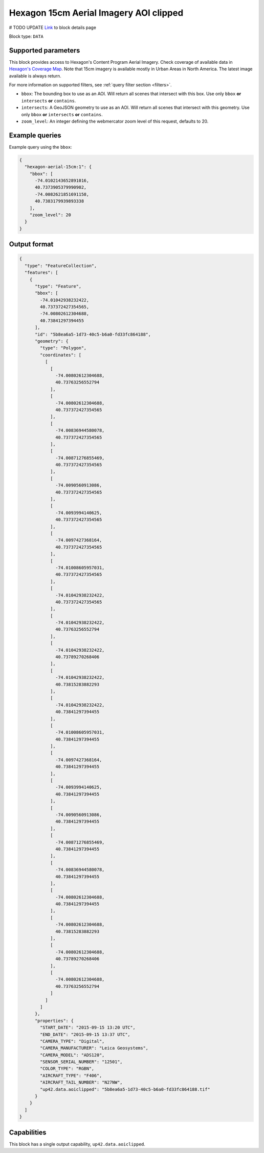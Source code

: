 .. meta::
   :description: UP42 data blocks: Hexagon 15cm Aerial Imagery AOI clipped block description
   :keywords: Hexagon, Aerial, AOI clipped, block description

.. _hexagon-aerial-15cm-block:

Hexagon 15cm Aerial Imagery AOI clipped
=======================================
# TODO UPDATE
`Link <https://marketplace.up42.com/block/045019bb-06fc-4fa1-b703-318725b4d8af>`_ to block details page

Block type: ``DATA``

Supported parameters
--------------------

This block provides access to Hexagon's Content Program Aerial Imagery. Check coverage of available data in `Hexagon's Coverage Map <https://hxgncontent.com/coverage-map>`_. Note that 15cm imagery is available mostly in Urban Areas in North America. The latest image available is always return.

For more information on supported filters, see :ref:`query filter section  <filters>`.

* ``bbox``: The bounding box to use as an AOI. Will return all scenes that intersect with this box. Use only ``bbox``
  **or** ``intersects`` **or** ``contains``.
* ``intersects``: A GeoJSON geometry to use as an AOI. Will return all scenes that intersect with this geometry. Use only ``bbox``
  **or** ``intersects`` **or** ``contains``.
* ``zoom_level``: An integer defining the webmercator zoom level of this request, defaults to 20.

Example queries
---------------

Example query using the ``bbox``:

.. code-block:: javascript

      {
        "hexagon-aerial-15cm:1": {
          "bbox": [
            -74.0102143652891016,
            40.7373905379990902,
            -74.0082621851691158,
            40.7383179939893338
          ],
          "zoom_level": 20
        }
      }

Output format
-------------

.. code-block:: javascript

    {
      "type": "FeatureCollection",
      "features": [
        {
          "type": "Feature",
          "bbox": [
            -74.01042938232422,
            40.737372427354565,
            -74.00802612304688,
            40.73841297394455
          ],
          "id": "5b8ea6a5-1d73-40c5-b6a0-fd33fc864188",
          "geometry": {
            "type": "Polygon",
            "coordinates": [
              [
                [
                  -74.00802612304688,
                  40.73763256552794
                ],
                [
                  -74.00802612304688,
                  40.737372427354565
                ],
                [
                  -74.00836944580078,
                  40.737372427354565
                ],
                [
                  -74.00871276855469,
                  40.737372427354565
                ],
                [
                  -74.0090560913086,
                  40.737372427354565
                ],
                [
                  -74.0093994140625,
                  40.737372427354565
                ],
                [
                  -74.0097427368164,
                  40.737372427354565
                ],
                [
                  -74.01008605957031,
                  40.737372427354565
                ],
                [
                  -74.01042938232422,
                  40.737372427354565
                ],
                [
                  -74.01042938232422,
                  40.73763256552794
                ],
                [
                  -74.01042938232422,
                  40.73789270268406
                ],
                [
                  -74.01042938232422,
                  40.73815283882293
                ],
                [
                  -74.01042938232422,
                  40.73841297394455
                ],
                [
                  -74.01008605957031,
                  40.73841297394455
                ],
                [
                  -74.0097427368164,
                  40.73841297394455
                ],
                [
                  -74.0093994140625,
                  40.73841297394455
                ],
                [
                  -74.0090560913086,
                  40.73841297394455
                ],
                [
                  -74.00871276855469,
                  40.73841297394455
                ],
                [
                  -74.00836944580078,
                  40.73841297394455
                ],
                [
                  -74.00802612304688,
                  40.73841297394455
                ],
                [
                  -74.00802612304688,
                  40.73815283882293
                ],
                [
                  -74.00802612304688,
                  40.73789270268406
                ],
                [
                  -74.00802612304688,
                  40.73763256552794
                ]
              ]
            ]
          },
          "properties": {
            "START_DATE": "2015-09-15 13:20 UTC",
            "END_DATE": "2015-09-15 13:37 UTC",
            "CAMERA_TYPE": "Digital",
            "CAMERA_MANUFACTURER": "Leica Geosystems",
            "CAMERA_MODEL": "ADS120",
            "SENSOR_SERIAL_NUMBER": "12501",
            "COLOR_TYPE": "RGBN",
            "AIRCRAFT_TYPE": "F406",
            "AIRCRAFT_TAIL_NUMBER": "N27NW",
            "up42.data.aoiclipped": "5b8ea6a5-1d73-40c5-b6a0-fd33fc864188.tif"
          }
        }
      ]
    }

Capabilities
------------

This block has a single output capability, ``up42.data.aoiclipped``.
